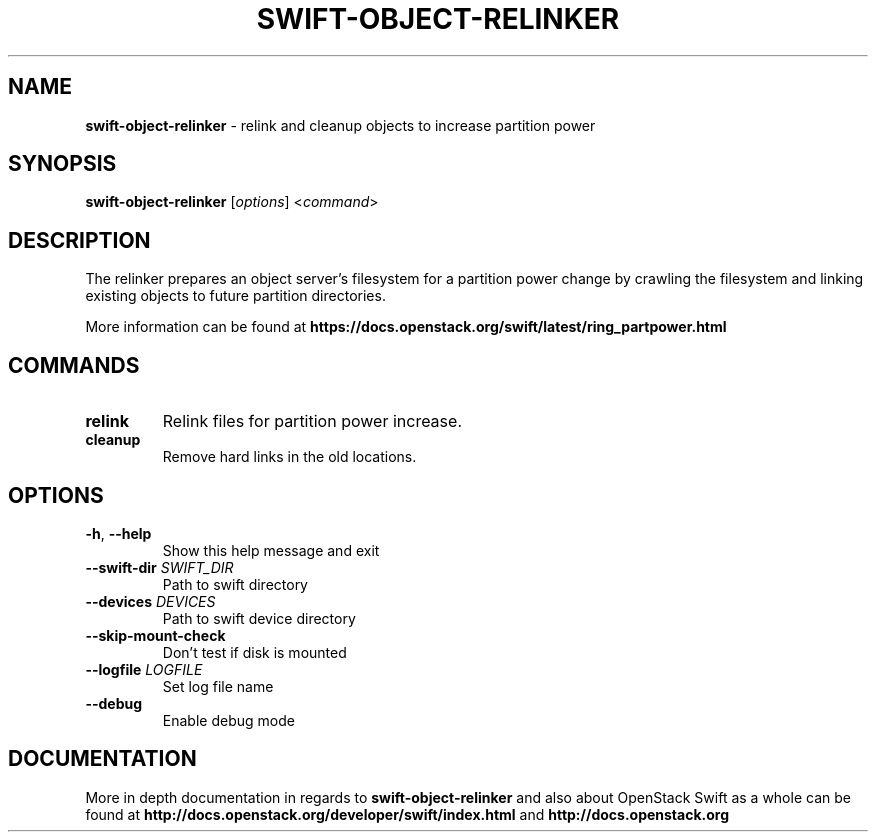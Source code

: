 .\"
.\" Copyright (c) 2017 OpenStack Foundation.
.\"
.\" Licensed under the Apache License, Version 2.0 (the "License");
.\" you may not use this file except in compliance with the License.
.\" You may obtain a copy of the License at
.\"
.\"    http://www.apache.org/licenses/LICENSE-2.0
.\"
.\" Unless required by applicable law or agreed to in writing, software
.\" distributed under the License is distributed on an "AS IS" BASIS,
.\" WITHOUT WARRANTIES OR CONDITIONS OF ANY KIND, either express or
.\" implied.
.\" See the License for the specific language governing permissions and
.\" limitations under the License.
.\"
.TH SWIFT-OBJECT-RELINKER "1" "December 2017" "OpenStack Swift"

.SH NAME
\fBswift\-object\-relinker\fR \- relink and cleanup objects to increase partition power
.SH SYNOPSIS
.B swift\-object\-relinker
[\fIoptions\fR] <\fIcommand\fR>

.SH DESCRIPTION
.PP
The relinker prepares an object server’s filesystem for a partition power
change by crawling the filesystem and linking existing objects to future
partition directories.

More information can be found at
.BI https://docs.openstack.org/swift/latest/ring_partpower.html

.SH COMMANDS
.TP
\fBrelink\fR
Relink files for partition power increase.

.TP
\fBcleanup\fR
Remove hard links in the old locations.

.SH OPTIONS
.TP
\fB\-h\fR, \fB\-\-help\fR
Show this help message and exit

.TP
\fB\-\-swift-dir\fR \fISWIFT_DIR\fR
Path to swift directory

.TP
\fB\-\-devices\fR \fIDEVICES\fR
Path to swift device directory

.TP
\fB\-\-skip\-mount\-check\fR
Don't test if disk is mounted

.TP
\fB\-\-logfile\fR \fILOGFILE\fR
Set log file name

.TP
\fB\-\-debug\fR
Enable debug mode

.SH DOCUMENTATION
.LP
More in depth documentation in regards to
.BI swift\-object\-relinker
and also about OpenStack Swift as a whole can be found at
.BI http://docs.openstack.org/developer/swift/index.html
and
.BI http://docs.openstack.org
